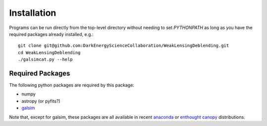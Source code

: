 Installation
============

Programs can be run directly from the top-level directory without needing to set `PYTHONPATH` as long as you have the required packages already installed, e.g.::

	git clone git@github.com:DarkEnergyScienceCollaboration/WeakLensingDeblending.git
	cd WeakLensingDeblending
	./galsimcat.py --help

Required Packages
-----------------

The following python packages are required by this package:

* numpy
* astropy (or pyfits?)
* `galsim <https://github.com/GalSim-developers/GalSim>`_

Note that, except for galsim, these packages are all available in recent `anaconda <https://store.continuum.io/cshop/anaconda/>`_ or `enthought canopy <https://www.enthought.com/products/canopy/>`_ distributions.
